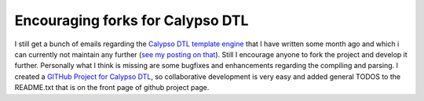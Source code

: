 
Encouraging forks for Calypso DTL
=================================

I still get a bunch of emails regarding the `Calypso DTL template
engine <http://www.beberlei.de/calypso>`_ that I have written some month
ago and which i can currently not maintain any further (`see my posting
on that <http://www.whitewashing.de/blog/articles/86>`_). Still I
encourage anyone to fork the project and develop it further. Personally
what I think is missing are some bugfixes and enhancements regarding the
compiling and parsing. I created a `GITHub Project for Calypso
DTL <http://github.com/beberlei/calypsodtl/tree/master>`_, so
collaborative development is very easy and added general TODOS to the
README.txt that is on the front page of github project page.

.. categories:: none
.. tags:: none
.. comments::
.. author:: beberlei <kontakt@beberlei.de>